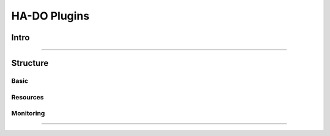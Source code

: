 *************
HA-DO Plugins
*************

Intro
#####




----

Structure
#########

Basic
*****


Resources
*********


Monitoring
**********

====

